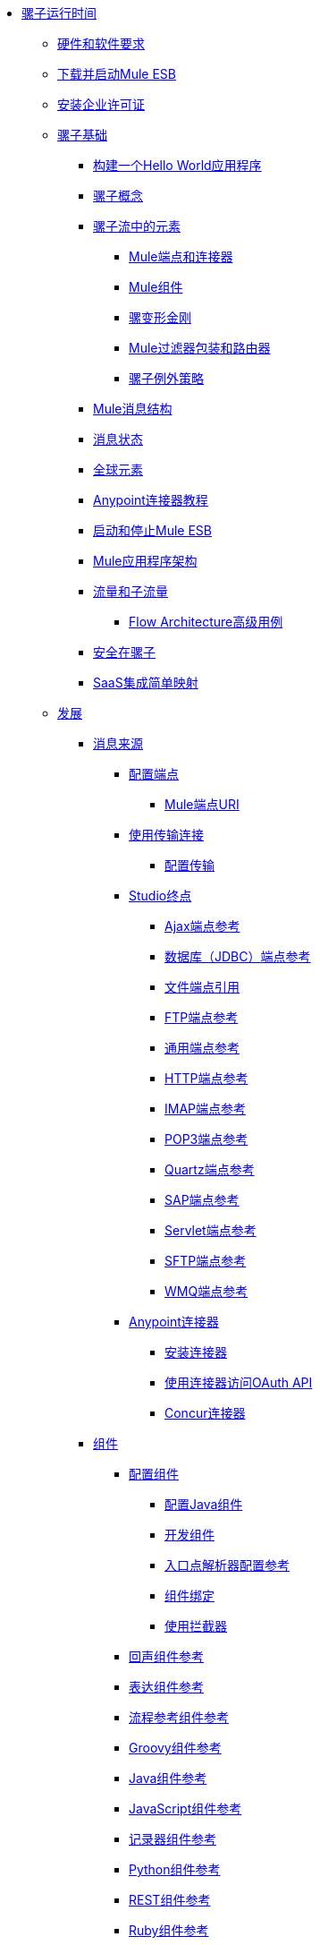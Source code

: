 // TOC文件

*  link:/mule-user-guide/v/3.4/index[骡子运行时间]
**  link:/mule-user-guide/v/3.4/hardware-and-software-requirements[硬件和软件要求]
**  link:/mule-user-guide/v/3.4/downloading-and-launching-mule-esb[下载并启动Mule ESB]
**  link:/mule-user-guide/v/3.4/installing-an-enterprise-license[安装企业许可证]
**  link:/mule-user-guide/v/3.4/mule-fundamentals[骡子基础]
***  link:/getting-started/build-a-hello-world-application[构建一个Hello World应用程序]
***  link:/mule-user-guide/v/3.4/mule-concepts[骡子概念]
***  link:/mule-user-guide/v/3.4/elements-in-a-mule-flow[骡子流中的元素]
****  link:/mule-user-guide/v/3.4/mule-endpoints-and-connectors[Mule端点和连接器]
****  link:/mule-user-guide/v/3.4/mule-components[Mule组件]
****  link:/mule-user-guide/v/3.4/mule-transformers[骡变形金刚]
****  link:/mule-user-guide/v/3.4/mule-filters-wrappers-and-routers[Mule过滤器包装和路由器]
****  link:/mule-user-guide/v/3.4/mule-exception-strategies[骡子例外策略]
***  link:/mule-user-guide/v/3.4/mule-message-structure[Mule消息结构]
***  link:/mule-user-guide/v/3.4/message-state[消息状态]
***  link:/mule-user-guide/v/3.4/global-elements[全球元素]
***  link:/mule-user-guide/v/3.4/anypoint-connector-tutorial[Anypoint连接器教程]
***  link:/mule-user-guide/v/3.4/starting-and-stopping-mule-esb[启动和停止Mule ESB]
***  link:/mule-user-guide/v/3.4/mule-application-architecture[Mule应用程序架构]
***  link:/mule-user-guide/v/3.4/flows-and-subflows[流量和子流量]
****  link:/mule-user-guide/v/3.4/flow-architecture-advanced-use-case[Flow Architecture高级用例]
***  link:/mule-user-guide/v/3.4/mule-security[安全在骡子]
***  link:/mule-user-guide/v/3.4/saas-integration-simple-mapping[SaaS集成简单映射]
**  link:/mule-user-guide/v/3.4/developing[发展]
***  link:/mule-user-guide/v/3.4/message-sources[消息来源]
****  link:/mule-user-guide/v/3.4/configuring-endpoints[配置端点]
*****  link:/mule-user-guide/v/3.4/mule-endpoint-uris[Mule端点URI]
****  link:/mule-user-guide/v/3.4/connecting-using-transports[使用传输连接]
*****  link:/mule-user-guide/v/3.4/configuring-a-transport[配置传输]
****  link:/mule-user-guide/v/3.4/studio-endpoints[Studio终点]
*****  link:/mule-user-guide/v/3.4/ajax-endpoint-reference[Ajax端点参考]
*****  link:/mule-user-guide/v/3.4/database-jdbc-endpoint-reference[数据库（JDBC）端点参考]
*****  link:/mule-user-guide/v/3.4/file-endpoint-reference[文件端点引用]
*****  link:/mule-user-guide/v/3.4/ftp-endpoint-reference[FTP端点参考]
*****  link:/mule-user-guide/v/3.4/generic-endpoint-reference[通用端点参考]
*****  link:/mule-user-guide/v/3.4/http-endpoint-reference[HTTP端点参考]
*****  link:/mule-user-guide/v/3.4/imap-endpoint-reference[IMAP端点参考]
*****  link:/mule-user-guide/v/3.4/pop3-endpoint-reference[POP3端点参考]
*****  link:/mule-user-guide/v/3.4/quartz-endpoint-reference[Quartz端点参考]
*****  link:/mule-user-guide/v/3.4/sap-endpoint-reference[SAP端点参考]
*****  link:/mule-user-guide/v/3.4/servlet-endpoint-reference[Servlet端点参考]
*****  link:/mule-user-guide/v/3.4/sftp-endpoint-reference[SFTP端点参考]
*****  link:/mule-user-guide/v/3.4/wmq-endpoint-reference[WMQ端点参考]
****  link:/mule-user-guide/v/3.4/anypoint-connectors[Anypoint连接器]
*****  link:/mule-user-guide/v/3.4/installing-connectors[安装连接器]
*****  link:/mule-user-guide/v/3.4/using-a-connector-to-access-an-oauth-api[使用连接器访问OAuth API]
*****  link:/mule-user-guide/v/3.4/concur-connector[Concur连接器]
***  link:/mule-user-guide/v/3.4/components[组件]
****  link:/mule-user-guide/v/3.4/configuring-components[配置组件]
*****  link:/mule-user-guide/v/3.4/configuring-java-components[配置Java组件]
*****  link:/mule-user-guide/v/3.4/developing-components[开发组件]
*****  link:/mule-user-guide/v/3.4/entry-point-resolver-configuration-reference[入口点解析器配置参考]
*****  link:/mule-user-guide/v/3.4/component-bindings[组件绑定]
*****  link:/mule-user-guide/v/3.4/using-interceptors[使用拦截器]
****  link:/mule-user-guide/v/3.4/echo-component-reference[回声组件参考]
****  link:/mule-user-guide/v/3.4/expression-component-reference[表达组件参考]
****  link:/mule-user-guide/v/3.4/flow-ref-component-reference[流程参考组件参考]
****  link:/mule-user-guide/v/3.4/groovy-component-reference[Groovy组件参考]
****  link:/mule-user-guide/v/3.4/java-component-reference[Java组件参考]
****  link:/mule-user-guide/v/3.4/javascript-component-reference[JavaScript组件参考]
****  link:/mule-user-guide/v/3.4/logger-component-reference[记录器组件参考]
****  link:/mule-user-guide/v/3.4/python-component-reference[Python组件参考]
****  link:/mule-user-guide/v/3.4/rest-component-reference[REST组件参考]
****  link:/mule-user-guide/v/3.4/ruby-component-reference[Ruby组件参考]
****  link:/mule-user-guide/v/3.4/script-component-reference[脚本组件参考]
****  link:/mule-user-guide/v/3.4/soap-component-reference[SOAP组件参考]
***  link:/mule-user-guide/v/3.4/filters[过滤器]
****  link:/mule-user-guide/v/3.4/using-filters[使用过滤器]
****  link:/mule-user-guide/v/3.4/custom-filter[定制过滤器]
****  link:/mule-user-guide/v/3.4/exception-filter[异常过滤器]
****  link:/mule-user-guide/v/3.4/filter-ref[过滤器参考]
****  link:/mule-user-guide/v/3.4/logic-filter[逻辑滤波器]
****  link:/mule-user-guide/v/3.4/message-filter[消息过滤器]
****  link:/mule-user-guide/v/3.4/message-property-filter[消息属性过滤器]
****  link:/mule-user-guide/v/3.4/regex-filter[正则表达式过滤器]
****  link:/mule-user-guide/v/3.4/schema-validation-filter[模式验证过滤器]
****  link:/mule-user-guide/v/3.4/wildcard-filter[通配符过滤器]
***  link:/mule-user-guide/v/3.4/routers[路由器]
****  link:/mule-user-guide/v/3.4/routing-message-processors[路由消息处理器]
****  link:/mule-user-guide/v/3.4/all-flow-control-reference[所有流量控制参考]
****  link:/mule-user-guide/v/3.4/choice-flow-control-reference[选择流量控制参考]
****  link:/mule-user-guide/v/3.4/splitter-flow-control-reference[分流器流量控制参考]
***  link:/mule-user-guide/v/3.4/scopes[领域]
****  link:/mule-user-guide/v/3.4/async-scope-reference[异步范围参考]
****  link:/mule-user-guide/v/3.4/cache-scope[缓存范围]
****  link:/mule-user-guide/v/3.4/foreach[的foreach]
****  link:/mule-user-guide/v/3.4/message-enricher[消息Enricher]
****  link:/mule-user-guide/v/3.4/transactional[交易]
****  link:/mule-user-guide/v/3.4/until-successful-scope[直到成功范围]
***  link:/mule-user-guide/v/3.4/transformers[变形金刚]
****  link:/mule-user-guide/v/3.4/using-transformers[使用变形金刚]
*****  link:/mule-user-guide/v/3.4/transformers-configuration-reference[变压器配置参考]
*****  link:/mule-user-guide/v/3.4/native-support-for-json[本机支持JSON]
*****  link:/mule-user-guide/v/3.4/xmlprettyprinter-transformer[XmlPrettyPrinter变压器]
****  link:/mule-user-guide/v/3.4/creating-custom-transformers[创建自定义变形金刚]
*****  link:/mule-user-guide/v/3.4/creating-flow-objects-and-transformers-using-annotations[使用注释创建流对象和变形金刚]
*****  link:/mule-user-guide/v/3.4/function-annotation[功能注释]
*****  link:/mule-user-guide/v/3.4/groovy-annotation[Groovy注释]
*****  link:/mule-user-guide/v/3.4/inboundattachments-annotation[InboundAttachments注释]
*****  link:/mule-user-guide/v/3.4/inboundheaders-annotation[InboundHeaders注解]
*****  link:/mule-user-guide/v/3.4/lookup-annotation[查找注释]
*****  link:/mule-user-guide/v/3.4/mule-annotation[骡子注释]
*****  link:/mule-user-guide/v/3.4/outboundattachments-annotation[OutboundAttachments注释]
*****  link:/mule-user-guide/v/3.4/outboundheaders-annotation[OutboundHeaders注释]
*****  link:/mule-user-guide/v/3.4/payload-annotation[有效载荷注释]
*****  link:/mule-user-guide/v/3.4/schedule-annotation[计划注释]
*****  link:/mule-user-guide/v/3.4/transformer-annotation[变压器注释]
*****  link:/mule-user-guide/v/3.4/xpath-annotation[XPath注释]
*****  link:/mule-user-guide/v/3.4/creating-custom-transformer-classes[创建自定义转换器类]
****  link:/mule-user-guide/v/3.4/append-string-transformer-reference[附加字符串转换器参考]
****  link:/mule-user-guide/v/3.4/attachment-transformer-reference[附件变压器参考]
****  link:/mule-user-guide/v/3.4/expression-transformer-reference[表达式转换器参考]
****  link:/mule-user-guide/v/3.4/java-transformer-reference[Java变压器参考]
****  link:/mule-user-guide/v/3.4/object-to-xml-transformer-reference[对XML转换器参考的对象]
****  link:/mule-user-guide/v/3.4/parse-template-reference[解析模板参考]
****  link:/mule-user-guide/v/3.4/property-transformer-reference[属性变换器参考]
****  link:/mule-user-guide/v/3.4/script-transformer-reference[脚本变换器参考]
****  link:/mule-user-guide/v/3.4/session-variable-transformer-reference[会话变量变换器参考]
****  link:/mule-user-guide/v/3.4/set-payload-transformer-reference[设置有效负载变换器参考]
****  link:/mule-user-guide/v/3.4/transformer-reference[变压器参考]
****  link:/mule-user-guide/v/3.4/variable-transformer-reference[可变变压器参考]
****  link:/mule-user-guide/v/3.4/xml-to-object-transformer-reference[XML到对象转换器参考]
****  link:/mule-user-guide/v/3.4/xslt-transformer-reference[XSLT变压器参考]
***  link:/mule-user-guide/v/3.4/business-events[商业活动]
***  link:/mule-user-guide/v/3.4/error-handling[错误处理]
****  link:/mule-user-guide/v/3.4/catch-exception-strategy[捕捉异常策略]
****  link:/mule-user-guide/v/3.4/choice-exception-strategy[选择例外策略]
****  link:/mule-user-guide/v/3.4/reference-exception-strategy[参考例外策略]
****  link:/mule-user-guide/v/3.4/rollback-exception-strategy[回滚异常策略]
****  link:/mule-user-guide/v/3.4/exception-strategy-most-common-use-cases[异常策略最常见的用例]
***  link:/mule-user-guide/v/3.4/transaction-management[交易管理]
****  link:/mule-user-guide/v/3.4/single-resource-transactions[单一资源交易]
****  link:/mule-user-guide/v/3.4/multiple-resource-transactions[多资源交易]
****  link:/mule-user-guide/v/3.4/xa-transactions[XA交易]
***  link:/mule-user-guide/v/3.4/securing[保护]
****  link:/mule-user-guide/v/3.4/anypoint-enterprise-security[Anypoint企业安全]
*****  link:/mule-user-guide/v/3.4/installing-anypoint-enterprise-security[安装Anypoint Enterprise Security]
*****  link:/mule-user-guide/v/3.4/mule-secure-token-service[Mule安全令牌服务]
*****  link:/mule-user-guide/v/3.4/creating-an-oauth-2.0-web-service-provider[创建一个Oauth 2.0 Web服务提供程序]
*****  link:/mule-user-guide/v/3.4/authorization-grant-types[授权授予类型]
*****  link:/mule-user-guide/v/3.4/mule-credentials-vault[Mule证书库]
*****  link:/mule-user-guide/v/3.4/mule-message-encryption-processor[Mule消息加密处理器]
*****  link:/mule-user-guide/v/3.4/pgp-encrypter[PGP加密器]
*****  link:/mule-user-guide/v/3.4/mule-digital-signature-processor[Mule数字签名处理器]
*****  link:/mule-user-guide/v/3.4/mule-filter-processor[Mule滤波处理器]
*****  link:/mule-user-guide/v/3.4/mule-crc32-processor[Mule CRC32处理器]
*****  link:/mule-user-guide/v/3.4/anypoint-enterprise-security-example-application[Anypoint企业安全示例应用程序]
*****  link:/mule-user-guide/v/3.4/mule-sts-oauth-2.0-example-application[Mule STS Oauth 2.0示例应用程序]
****  link:/mule-user-guide/v/3.4/configuring-security[配置安全性]
*****  link:/mule-user-guide/v/3.4/configuring-the-spring-security-manager[配置Spring Security Manager]
*****  link:/mule-user-guide/v/3.4/component-authorization-using-spring-security[使用Spring Security的组件授权]
*****  link:/mule-user-guide/v/3.4/setting-up-ldap-provider-for-spring-security[为Spring Security设置LDAP提供程序]
*****  link:/mule-user-guide/v/3.4/upgrading-from-acegi-to-spring-security[从Acegi升级到Spring Security]
*****  link:/mule-user-guide/v/3.4/encryption-strategies[加密策略]
*****  link:/mule-user-guide/v/3.4/pgp-security[PGP安全]
*****  link:/mule-user-guide/v/3.4/jaas-security[Jaas安全]
*****  link:/mule-user-guide/v/3.4/saml-module[SAML模块]
***  link:/mule-user-guide/v/3.4/mule-expression-language-mel[Mule表达语言MEL]
****  link:/mule-user-guide/v/3.4/mule-expression-language-basic-syntax[Mule表达式语言基本语法]
****  link:/mule-user-guide/v/3.4/mule-expression-language-examples[Mule表达语言示例]
****  link:/mule-user-guide/v/3.4/mule-expression-language-reference[Mule表达式语言参考]
*****  link:/mule-user-guide/v/3.4/mule-expression-language-date-and-time-functions[Mule表达语言日期和时间函数]
****  link:/mule-user-guide/v/3.4/mule-expression-language-tips[Mule表达语言技巧]
***  link:/mule-user-guide/v/3.4/mule-and-maven[骡子和Maven]
****  link:/mule-user-guide/v/3.4/converting-maven-into-studio[将Maven转换为Studio]
****  link:/mule-user-guide/v/3.4/converting-studio-into-maven[将Studio转换为Maven]
***  link:/mule-user-guide/v/3.4/advanced-usage-of-mule-esb[Mule ESB的高级用法]
****  link:/mule-user-guide/v/3.4/storing-objects-in-the-registry[将对象存储在注册表中]
****  link:/mule-user-guide/v/3.4/object-scopes[对象范围]
****  link:/mule-user-guide/v/3.4/using-mule-with-spring[春天使用骡子]
*****  link:/mule-user-guide/v/3.4/sending-and-receiving-mule-events-in-spring[在春季发送和接收Mule事件]
*****  link:/mule-user-guide/v/3.4/spring-application-contexts[Spring应用程序上下文]
*****  link:/mule-user-guide/v/3.4/using-spring-beans-as-flow-components[使用Spring Beans作为流程组件]
****  link:/mule-user-guide/v/3.4/configuring-properties[配置属性]
****  link:/mule-user-guide/v/3.4/configuring-cluster-nodes[配置群集节点]
****  link:/mule-user-guide/v/3.4/distributed-file-polling[分布式文件轮询]
****  link:/mule-user-guide/v/3.4/distributed-locking[分布式锁定]
****  link:/mule-user-guide/v/3.4/streaming[流]
****  link:/mule-user-guide/v/3.4/about-configuration-builders[关于配置建造者]
****  link:/mule-user-guide/v/3.4/internationalizing-strings[国际化字符串]
****  link:/mule-user-guide/v/3.4/bootstrapping-the-registry[引导注册表]
****  link:/mule-user-guide/v/3.4/tuning-performance[调整性能]
****  link:/mule-user-guide/v/3.4/mule-agents[骡代理]
*****  link:/mule-user-guide/v/3.4/agent-security-disabled-weak-ciphers[代理安全：禁用弱密码]
*****  link:/mule-user-guide/v/3.4/jmx-management[JMX管理]
****  link:/mule-user-guide/v/3.4/mule-object-stores[骡子对象商店]
****  link:/mule-user-guide/v/3.4/flow-processing-strategies[流程处理策略]
****  link:/mule-user-guide/v/3.4/reliability-patterns[可靠性模式]
****  link:/mule-user-guide/v/3.4/configuring-queues[配置队列]
****  link:/mule-user-guide/v/3.4/configuring-reconnection-strategies[配置重新连接策略]
****  link:/mule-user-guide/v/3.4/using-the-mule-client[使用Mule客户端]
****  link:/mule-user-guide/v/3.4/using-web-services[使用Web服务]
*****  link:/mule-user-guide/v/3.4/proxying-web-services[代理Web服务]
*****  link:/mule-user-guide/v/3.4/using-.net-web-services-with-mule[与Mule一起使用.NET Web服务]
****  link:/mule-user-guide/v/3.4/passing-additional-arguments-to-the-jvm-to-control-mule[将附加参数传递给JVM以控制Mule]
**  link:/mule-user-guide/v/3.4/debugging[调试]
***  link:/mule-user-guide/v/3.4/troubleshooting[故障排除]
****  link:/mule-user-guide/v/3.4/configuring-mule-stacktraces[配置Mule Stacktraces]
****  link:/mule-user-guide/v/3.4/logging[记录]
*****  link:/mule-user-guide/v/3.4/logging-with-mule-esb-3.x[记录Mule ESB 3.x]
****  link:/mule-user-guide/v/3.4/step-debugging[步骤调试]
**  link:/mule-user-guide/v/3.4/testing[测试]
***  link:/mule-user-guide/v/3.4/introduction-to-testing-mule[测试骡简介]
***  link:/mule-user-guide/v/3.4/unit-testing[单元测试]
***  link:/mule-user-guide/v/3.4/functional-testing[功能测试]
***  link:/mule-user-guide/v/3.4/testing-strategies[测试策略]
**  link:/mule-user-guide/v/3.4/deploying[部署]
***  link:/mule-user-guide/v/3.4/deployment-scenarios[部署方案]
****  link:/mule-user-guide/v/3.4/choosing-the-right-clustering-topology[选择正确的群集拓扑]
****  link:/mule-user-guide/v/3.4/embedding-mule-in-a-java-application-or-webapp[将Mule嵌入到Java应用程序或Web应用程序中]
****  link:/mule-user-guide/v/3.4/deploying-mule-to-jboss[部署Mule到JBoss]
*****  link:/mule-user-guide/v/3.4/mule-as-mbean[作为MBean的骡子]
****  link:/mule-user-guide/v/3.4/deploying-mule-to-weblogic[将Mule部署到WebLogic]
****  link:/mule-user-guide/v/3.4/deploying-mule-to-websphere[将Mule部署到WebSphere]
****  link:/mule-user-guide/v/3.4/deploying-mule-as-a-service-to-tomcat[将Mule作为服务部署到Tomcat]
****  link:/mule-user-guide/v/3.4/application-server-based-hot-deployment[基于应用服务器的热部署]
****  link:/mule-user-guide/v/3.4/classloader-control-in-mule[Mule中的类加载器控制]
***  link:/mule-user-guide/v/3.4/mule-high-availability-ha-clusters[Mule高可用性HA集群]
****  link:/mule-user-guide/v/3.4/evaluating-mule-high-availability-clusters-demo[评估Mule高可用性集群演示]
*****  link:/mule-user-guide/v/3.4/1-installing-the-demo-bundle[1  - 安装演示软件包]
*****  link:/mule-user-guide/v/3.4/2-creating-a-cluster[2  - 创建一个群集]
*****  link:/mule-user-guide/v/3.4/3-deploying-an-application[3  - 部署应用程序]
*****  link:/mule-user-guide/v/3.4/4-applying-load-to-the-cluster[4  - 将加载应用于群集]
*****  link:/mule-user-guide/v/3.4/5-witnessing-failover[5  - 见证故障转移]
*****  link:/mule-user-guide/v/3.4/6-troubleshooting-and-next-steps[6  - 故障排除和后续步骤]
***  link:/mule-user-guide/v/3.4/mule-deployment-model[Mule部署模型]
****  link:/mule-user-guide/v/3.4/hot-deployment[热部署]
****  link:/mule-user-guide/v/3.4/application-deployment[应用程序部署]
****  link:/mule-user-guide/v/3.4/application-format[申请格式]
****  link:/mule-user-guide/v/3.4/deployment-descriptor[部署描述符]
***  link:/mule-user-guide/v/3.4/configuring-logging[配置日志记录]
***  link:/mule-user-guide/v/3.4/mule-server-notifications[Mule服务器通知]
***  link:/mule-user-guide/v/3.4/profiling-mule[剖析Mule]
***  link:/mule-user-guide/v/3.4/hardening-your-mule-installation[加强你的骡子安装]
***  link:/mule-user-guide/v/3.4/configuring-mule-for-different-deployment-scenarios[针对不同的部署方案配置Mule]
****  link:/mule-user-guide/v/3.4/configuring-mule-as-a-linux-or-unix-daemon[将Mule配置为Linux或Unix守护进程]
****  link:/mule-user-guide/v/3.4/configuring-mule-as-a-windows-service[将Mule配置为Windows服务]
****  link:/mule-user-guide/v/3.4/configuring-mule-to-run-from-a-script[配置Mule从脚本运行]
**  link:/mule-user-guide/v/3.4/extending[扩展]
***  link:/mule-user-guide/v/3.4/extending-components[扩展组件]
***  link:/mule-user-guide/v/3.4/custom-message-processors[自定义消息处理器]
***  link:/mule-user-guide/v/3.4/creating-example-archetypes[创建示例原型]
***  link:/mule-user-guide/v/3.4/creating-a-custom-xml-namespace[创建一个自定义的XML命名空间]
***  link:/mule-user-guide/v/3.4/creating-module-archetypes[创建模块原型]
***  link:/mule-user-guide/v/3.4/creating-catalog-archetypes[创建目录原型]
***  link:/mule-user-guide/v/3.4/creating-project-archetypes[创建项目原型]
***  link:/mule-user-guide/v/3.4/creating-transports[创建传输]
****  link:/mule-user-guide/v/3.4/transport-archetype[运输原型]
****  link:/mule-user-guide/v/3.4/transport-service-descriptors[运输服务描述符]
***  link:/mule-user-guide/v/3.4/creating-custom-routers[创建自定义路由器]
**  link:/mule-user-guide/v/3.4/reference[参考]
***  link:/mule-user-guide/v/3.4/team-development-with-mule[与Mule合作开发团队]
****  link:/mule-user-guide/v/3.4/modularizing-your-configuration-files-for-team-development[模块化您的配置文件以进行团队开发]
****  link:/mule-user-guide/v/3.4/using-side-by-side-configuration-files[使用并行配置文件]
****  link:/mule-user-guide/v/3.4/using-parameters-in-your-configuration-files[在配置文件中使用参数]
****  link:/mule-user-guide/v/3.4/using-modules-in-your-application[在应用程序中使用模块]
****  link:/mule-user-guide/v/3.4/sharing-custom-code[共享自定义代码]
****  link:/mule-user-guide/v/3.4/sharing-custom-configuration-fragments[共享自定义配置片段]
****  link:/mule-user-guide/v/3.4/sharing-custom-configuration-patterns[共享自定义配置模式]
****  link:/mule-user-guide/v/3.4/sharing-applications[共享应用程序]
****  link:/mule-user-guide/v/3.4/sustainable-software-development-practices-with-mule[可持续软件开发实践与Mule]
*****  link:/mule-user-guide/v/3.4/reproducible-builds[可复制的版本]
*****  link:/mule-user-guide/v/3.4/continuous-integration[持续集成]
***  link:/mule-user-guide/v/3.4/configuration-patterns[配置模式]
****  link:/mule-user-guide/v/3.4/understanding-mule-configuration[了解骡子配置]
*****  link:/mule-user-guide/v/3.4/about-the-xml-configuration-file[关于XML配置文件]
****  link:/mule-user-guide/v/3.4/choosing-between-flows-and-patterns[选择流和模式]
*****  link:/mule-user-guide/v/3.4/using-flows-for-service-orchestration[使用流进行服务编排]
****  link:/mule-user-guide/v/3.4/using-mule-configuration-patterns[使用Mule配置模式]
*****  link:/mule-user-guide/v/3.4/pattern-based-configuration[基于模式的配置]
*****  link:/mule-user-guide/v/3.4/simple-service-pattern[简单的服务模式]
*****  link:/mule-user-guide/v/3.4/bridge-pattern[桥梁模式]
*****  link:/mule-user-guide/v/3.4/validator-pattern[验证器模式]
*****  link:/mule-user-guide/v/3.4/web-service-proxy-pattern[Web服务代理模式]
*****  link:/mule-user-guide/v/3.4/http-proxy-pattern[HTTP代理模式]
*****  link:/mule-user-guide/v/3.4/about-mule-configuration[关于Mule配置]
*****  link:/mule-user-guide/v/3.4/understanding-enterprise-integration-patterns-using-mule[使用Mule了解企业集成模式]
*****  link:/mule-user-guide/v/3.4/understanding-orchestration-using-mule[了解使用Mule的编排]
*****  link:/mule-user-guide/v/3.4/understanding-configuration-patterns-using-mule[使用Mule了解配置模式]
*****  link:/mule-user-guide/v/3.4/connecting-with-transports-and-connectors[连接运输和连接器]
*****  link:/mule-user-guide/v/3.4/using-mule-with-web-services[在Web服务中使用Mule]
***  link:/mule-user-guide/v/3.4/general-configuration-reference[一般配置参考]
****  link:/mule-user-guide/v/3.4/bpm-configuration-reference[BPM配置参考]
****  link:/mule-user-guide/v/3.4/component-configuration-reference[组件配置参考]
****  link:/mule-user-guide/v/3.4/endpoint-configuration-reference[端点配置参考]
****  link:/mule-user-guide/v/3.4/exception-strategy-configuration-reference[例外策略配置参考]
****  link:/mule-user-guide/v/3.4/filters-configuration-reference[过滤器配置参考]
****  link:/mule-user-guide/v/3.4/global-settings-configuration-reference[全局设置配置参考]
****  link:/mule-user-guide/v/3.4/notifications-configuration-reference[通知配置参考]
****  link:/mule-user-guide/v/3.4/properties-configuration-reference[属性配置参考]
****  link:/mule-user-guide/v/3.4/security-manager-configuration-reference[安全管理器配置参考]
****  link:/mule-user-guide/v/3.4/transactions-configuration-reference[事务配置参考]
***  link:/mule-user-guide/v/3.4/transports-reference[传输参考]
****  link:/mule-user-guide/v/3.4/ajax-transport-reference[AJAX传输参考]
****  link:/mule-user-guide/v/3.4/ejb-transport-reference[EJB传输参考]
****  link:/mule-user-guide/v/3.4/email-transport-reference[电子邮件传输参考]
****  link:/mule-user-guide/v/3.4/file-transport-reference[文件传输参考]
****  link:/mule-user-guide/v/3.4/ftp-transport-reference[FTP传输参考]
****  link:/mule-user-guide/v/3.4/mulesoft-enterprise-java-connector-for-sap-reference[适用于SAP参考的MuleSoft Enterprise Java连接器]
*****  link:/mule-user-guide/v/3.4/sap-jco-extended-properties[SAP JCo扩展属性]
*****  link:/mule-user-guide/v/3.4/sap-jco-server-services-configuration[SAP JCo服务器服务配置]
*****  link:/mule-user-guide/v/3.4/outbound-endpoint-transactions[出站端点事务]
*****  link:/mule-user-guide/v/3.4/troubleshooting-sap-connector[排除SAP连接器故障]
*****  link:/mule-user-guide/v/3.4/xml-definitions[XML定义]
****  link:/mule-user-guide/v/3.4/http-transport-reference[HTTP传输参考]
****  link:/mule-user-guide/v/3.4/https-transport-reference[HTTPS传输参考]
****  link:/mule-user-guide/v/3.4/imap-transport-reference[IMAP传输参考]
****  link:/mule-user-guide/v/3.4/jdbc-transport-reference[JDBC传输参考]
*****  link:/mule-user-guide/v/3.4/jdbc-transport-performance-benchmark-results[JDBC传输性能基准测试结果]
****  link:/mule-user-guide/v/3.4/jetty-transport-reference[码头运输参考]
*****  link:/mule-user-guide/v/3.4/jetty-ssl-transport[Jetty SSL Transport]
****  link:/mule-user-guide/v/3.4/jms-transport-reference[JMS传输参考]
*****  link:/mule-user-guide/v/3.4/activemq-integration[ActiveMQ集成]
*****  link:/mule-user-guide/v/3.4/hornetq-integration[HornetQ集成]
*****  link:/mule-user-guide/v/3.4/open-mq-integration[打开MQ集成]
*****  link:/mule-user-guide/v/3.4/solace-jms[Solace JMS]
*****  link:/mule-user-guide/v/3.4/tibco-ems-integration[Tibco EMS集成]
****  link:/mule-user-guide/v/3.4/multicast-transport-reference[多播传输参考]
****  link:/mule-user-guide/v/3.4/pop3-transport-reference[POP3传输参考]
****  link:/mule-user-guide/v/3.4/quartz-transport-reference[石英运输参考]
****  link:/mule-user-guide/v/3.4/rmi-transport-reference[RMI传输参考]
****  link:/mule-user-guide/v/3.4/servlet-transport-reference[Servlet传输参考]
****  link:/mule-user-guide/v/3.4/sftp-transport-reference[SFTP传输参考]
****  link:/mule-user-guide/v/3.4/smtp-transport-reference[SMTP传输参考]
****  link:/mule-user-guide/v/3.4/ssl-and-tls-transports-reference[SSL和TLS传输参考]
****  link:/mule-user-guide/v/3.4/stdio-transport-reference[STDIO传输参考]
****  link:/mule-user-guide/v/3.4/tcp-transport-reference[TCP传输参考]
****  link:/mule-user-guide/v/3.4/udp-transport-reference[UDP传输参考]
****  link:/mule-user-guide/v/3.4/vm-transport-reference[VM传输参考]
****  link:/mule-user-guide/v/3.4/mule-wmq-transport-reference[Mule WMQ运输参考]
****  link:/mule-user-guide/v/3.4/wsdl-connectors[WSDL连接器]
****  link:/mule-user-guide/v/3.4/xmpp-transport-reference[XMPP传输参考]
***  link:/mule-user-guide/v/3.4/modules-reference[模块参考]
****  link:/mule-user-guide/v/3.4/atom-module-reference[Atom模块参考]
****  link:/mule-user-guide/v/3.4/bpm-module-reference[BPM模块参考]
*****  link:/mule-user-guide/v/3.4/drools-module-reference[Drools模块参考]
*****  link:/mule-user-guide/v/3.4/jboss-jbpm-module-reference[JBoss jBPM模块参考]
****  link:/mule-user-guide/v/3.4/cxf-module-reference[CXF模块参考]
*****  link:/mule-user-guide/v/3.4/cxf-error-handling[CXF错误处理]
*****  link:/mule-user-guide/v/3.4/cxf-module-configuration-reference[CXF模块配置参考]
*****  link:/mule-user-guide/v/3.4/cxf-module-overview[CXF模块概述]
*****  link:/mule-user-guide/v/3.4/building-web-services-with-cxf[使用CXF构建Web服务]
*****  link:/mule-user-guide/v/3.4/consuming-web-services-with-cxf[使用CXF消费Web服务]
*****  link:/mule-user-guide/v/3.4/enabling-ws-addressing[启用WS-Addressing]
*****  link:/mule-user-guide/v/3.4/enabling-ws-security[启用WS-Security]
*****  link:/mule-user-guide/v/3.4/proxying-web-services-with-cxf[使用CXF代理Web服务]
*****  link:/mule-user-guide/v/3.4/supported-web-service-standards[支持的Web服务标准]
*****  link:/mule-user-guide/v/3.4/using-a-web-service-client-directly[直接使用Web服务客户端]
*****  link:/mule-user-guide/v/3.4/using-http-get-requests[使用HTTP GET请求]
*****  link:/mule-user-guide/v/3.4/using-mtom[使用MTOM]
****  link:/mule-user-guide/v/3.4/data-bindings-reference[数据绑定参考]
****  link:/mule-user-guide/v/3.4/jaas-module-reference[JAAS模块参考]
****  link:/mule-user-guide/v/3.4/jboss-transaction-manager-reference[JBoss事务管理器参考]
****  link:/mule-user-guide/v/3.4/jersey-module-reference[泽西模块参考]
****  link:/mule-user-guide/v/3.4/json-module-reference[JSON模块参考]
****  link:/mule-user-guide/v/3.4/rss-module-reference[RSS模块参考]
****  link:/mule-user-guide/v/3.4/scripting-module-reference[脚本模块参考]
****  link:/mule-user-guide/v/3.4/spring-extras-module-reference[Spring Extras模块参考]
****  link:/mule-user-guide/v/3.4/sxc-module-reference[SXC模块参考]
****  link:/mule-user-guide/v/3.4/xml-module-reference[XML模块参考]
*****  link:/mule-user-guide/v/3.4/domtoxml-transformer[DomToXml变压器]
*****  link:/mule-user-guide/v/3.4/jaxb-bindings[JAXB绑定]
*****  link:/mule-user-guide/v/3.4/jaxb-transformers[JAXB变形金刚]
*****  link:/mule-user-guide/v/3.4/jxpath-extractor-transformer[JXPath提取变压器]
*****  link:/mule-user-guide/v/3.4/xml-namespaces[XML命名空间]
*****  link:/mule-user-guide/v/3.4/xmlobject-transformers[XmlObject变形金刚]
*****  link:/mule-user-guide/v/3.4/xmltoxmlstreamreader-transformer[XmlToXMLStreamReader变换器]
*****  link:/mule-user-guide/v/3.4/xpath-extractor-transformer[XPath提取变压器]
*****  link:/mule-user-guide/v/3.4/xquery-support[XQuery支持]
*****  link:/mule-user-guide/v/3.4/xquery-transformer[XQuery变换器]
*****  link:/mule-user-guide/v/3.4/xslt-transformer[XSLT变压器]
***  link:/mule-user-guide/v/3.4/non-mel-expressions-configuration-reference[非MEL表达式配置参考]
****  link:/mule-user-guide/v/3.4/creating-non-mel-expression-evaluators[创建非MEL表达式评估器]
****  link:/mule-user-guide/v/3.4/using-non-mel-expressions[使用非MEL表达式]
***  link:/mule-user-guide/v/3.4/schema-documentation[模式文档]
****  link:/mule-user-guide/v/3.4/notes-on-mule-3.0-schema-changes[关于Mule 3.0模式更改的注意事项]
***  link:/mule-user-guide/v/3.4/mule-esb-3-and-test-api-javadoc[Mule ESB 3和测试API Javadoc]
***  link:/mule-user-guide/v/3.4/mulesoft-security-update-policy[MuleSoft安全更新政策]
